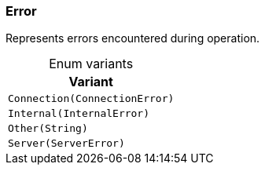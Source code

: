 [#_enum_Error]
=== Error

Represents errors encountered during operation.

[caption=""]
.Enum variants
// tag::enum_constants[]
[cols=""]
[options="header"]
|===
|Variant
a| `Connection(ConnectionError)`
a| `Internal(InternalError)`
a| `Other(String)`
a| `Server(ServerError)`
|===
// end::enum_constants[]

